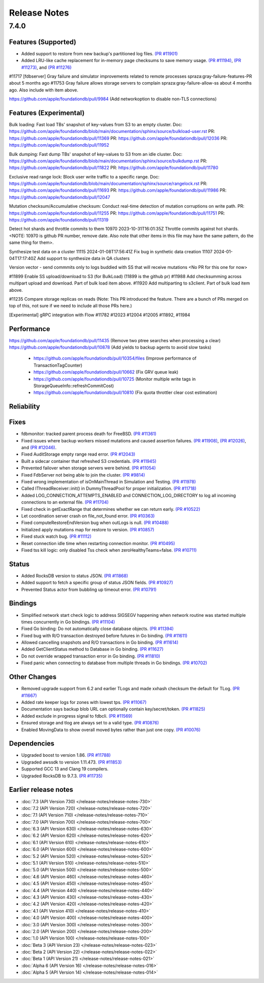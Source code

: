 #############
Release Notes
#############

7.4.0
=====

Features (Supported)
-----------------------

* Added support to restore from new backup's partitioned log files. `(PR #11901) <https://github.com/apple/foundationdb/pull/11901>`_
* Added LRU-like cache replacement for in-memory page checksums to save memory usage. `(PR #11194) <https://github.com/apple/foundationdb/pull/11194>`_, `(PR #11273) <https://github.com/apple/foundationdb/pull/11273>`_, and `(PR #11276) <https://github.com/apple/foundationdb/pull/11276>`_

#11717 [fdbserver] Gray failure and simulator improvements related to remote processes spraza:gray-failure-features-PR about 5 months ago
#11753 Gray failure allows storage servers to complain spraza:gray-failure-allow-ss about 4 months ago. Also include with item above.

https://github.com/apple/foundationdb/pull/9984 (Add networkoption to disable non-TLS connections)

Features (Experimental)
-----------------------

Bulk loading: Fast load TBs' snapshot of key-values from S3 to an empty cluster.
Doc: https://github.com/apple/foundationdb/blob/main/documentation/sphinx/source/bulkload-user.rst
PR: https://github.com/apple/foundationdb/pull/11369
PR: https://github.com/apple/foundationdb/pull/12036
PR: https://github.com/apple/foundationdb/pull/11952

Bulk dumping: Fast dump TBs' snapshot of key-values to S3 from an idle cluster.
Doc: https://github.com/apple/foundationdb/blob/main/documentation/sphinx/source/bulkdump.rst
PR: https://github.com/apple/foundationdb/pull/11822
PR: https://github.com/apple/foundationdb/pull/11780

Exclusive read range lock: Block user write traffic to a specific range.
Doc: https://github.com/apple/foundationdb/blob/main/documentation/sphinx/source/rangelock.rst
PR: https://github.com/apple/foundationdb/pull/11693
PR: https://github.com/apple/foundationdb/pull/11986
PR: https://github.com/apple/foundationdb/pull/12047

Mutation checksum/Accumulative checksum: Conduct real-time detection of mutation corruptions on write path.
PR: https://github.com/apple/foundationdb/pull/11255
PR: https://github.com/apple/foundationdb/pull/11751
PR: https://github.com/apple/foundationdb/pull/11319

Detect hot shards and throttle commits to them
10970 2023-10-31T16:01:35Z Throttle commits against hot shards. <NOTE: 10970 is github PR number, remove date. Also note that other items in this file may have the same pattern, do the same thing for them>.

Synthesize test data on a cluster
11115 2024-01-08T17:56:41Z Fix bug in synthetic data creation
11107 2024-01-04T17:17:40Z Add support to synthesize data in QA clusters


Version vector - send commmits only to logs buddied with SS that will receive mutations <No PR for this one for now>

#11899 Enable SS upload/download to S3 (for BulkLoad) (11899 is the github pr)
#11988 Add checksumming across multipart upload and download. Part of bulk load item above.
#11920 Add multiparting to s3client. Part of bulk load item above.

#11235 Compare storage replicas on reads (Note: This PR introduced the feature. There are a bunch of PRs merged on top of this, not sure if we need to include all those PRs here.)

[Experimental] gRPC integration with Flow #11782 #12023 #12004 #12005 #11892, #11984

Performance
-----------

https://github.com/apple/foundationdb/pull/11435 (Remove two ptree searches when processing a clear)
https://github.com/apple/foundationdb/pull/10878 (Add yields to backup agents to avoid slow tasks)
    * https://github.com/apple/foundationdb/pull/10354/files (Improve performance of TransactionTagCounter)
    * https://github.com/apple/foundationdb/pull/10662 (Fix GRV queue leak)
    * https://github.com/apple/foundationdb/pull/10725 (Monitor multiple write tags in StorageQueueInfo::refreshCommitCost)
    * https://github.com/apple/foundationdb/pull/10810 (Fix quota throttler clear cost estimation)


Reliability
-----------

Fixes
-----
* fdbmonitor: tracked parent process death for FreeBSD. `(PR #11361) <https://github.com/apple/foundationdb/pull/11361>`_
* Fixed issues where backup workers missed mutations and caused assertion failures. `(PR #11908) <https://github.com/apple/foundationdb/pull/11908>`_, `(PR #12026) <https://github.com/apple/foundationdb/pull/12026>`_, and `(PR #12046) <https://github.com/apple/foundationdb/pull/12046>`_.
* Fixed AuditStorage empty range read error. `(PR #12043) <https://github.com/apple/foundationdb/pull/12043>`_
* Built a sidecar container that refreshed S3 credentials. `(PR #11945) <https://github.com/apple/foundationdb/pull/11945>`_
* Prevented failover when storage servers were behind. `(PR #11054) <https://github.com/apple/foundationdb/pull/11054>`_
* Fixed FdbServer not being able to join the cluster. `(PR #9814) <https://github.com/apple/foundationdb/pull/9814>`_
* Fixed wrong implementation of isOnMainThread in Simulation and Testing. `(PR #11978) <https://github.com/apple/foundationdb/pull/11978>`_
* Called IThreadReceiver::init() in DummyThreadPool for proper initialization. `(PR #11718) <https://github.com/apple/foundationdb/pull/11718>`_
* Added LOG_CONNECTION_ATTEMPTS_ENABLED and CONNECTION_LOG_DIRECTORY to log all incoming connections to an external file. `(PR #11704) <https://github.com/apple/foundationdb/pull/11704>`_
* Fixed check in getExactRange that determines whether we can return early. `(PR #10522) <https://github.com/apple/foundationdb/pull/10522>`_
* Let coordination server crash on file_not_found error. `(PR #10363) <https://github.com/apple/foundationdb/pull/10363>`_
* Fixed computeRestoreEndVersion bug when outLogs is null. `(PR #10488) <https://github.com/apple/foundationdb/pull/10488>`_
* Initialized apply mutations map for restore to version. `(PR #10857) <https://github.com/apple/foundationdb/pull/10857>`_
* Fixed stuck watch bug. `(PR #11112) <https://github.com/apple/foundationdb/pull/11112>`_
* Reset connection idle time when restarting connection monitor. `(PR #10495) <https://github.com/apple/foundationdb/pull/10495>`_
* Fixed tss kill logic: only disabled Tss check when zeroHealthyTeams=false. `(PR #10711) <https://github.com/apple/foundationdb/pull/10711>`_

Status
------
* Added RocksDB version to status JSON. `(PR #11868) <https://github.com/apple/foundationdb/pull/11868>`_
* Added support to fetch a specific group of status JSON fields. `(PR #10927) <https://github.com/apple/foundationdb/pull/10927>`_
* Prevented Status actor from bubbling up timeout error. `(PR #10791) <https://github.com/apple/foundationdb/pull/10791>`_

Bindings
--------
* Simplified network start check logic to address SIGSEGV happening when network routine was started multiple times concurrently in Go bindings. `(PR #11104) <https://github.com/apple/foundationdb/pull/11104>`_
* Fixed Go binding: Do not automatically close database objects. `(PR #11394) <https://github.com/apple/foundationdb/pull/11394>`_
* Fixed bug with R/O transaction destroyed before futures in Go binding. `(PR #11611) <https://github.com/apple/foundationdb/pull/11611>`_
* Allowed cancelling snapshots and R/O transactions in Go binding. `(PR #11614) <https://github.com/apple/foundationdb/pull/11614>`_
* Added GetClientStatus method to Database in Go binding. `(PR #11627) <https://github.com/apple/foundationdb/pull/11627>`_
* Do not override wrapped transaction error in Go binding. `(PR #11810) <https://github.com/apple/foundationdb/pull/11810>`_
* Fixed panic when connecting to database from multiple threads in Go bindings. `(PR #10702) <https://github.com/apple/foundationdb/pull/10702>`_

Other Changes
-------------
* Removed upgrade support from 6.2 and earlier TLogs and made xxhash checksum the default for TLog. `(PR #11667) <https://github.com/apple/foundationdb/pull/11667>`_
* Added rate keeper logs for zones with lowest tps. `(PR #11067) <https://github.com/apple/foundationdb/pull/11067>`_
* Documentation says backup blob URL can optionally contain key/secret/token. `(PR #11825) <https://github.com/apple/foundationdb/pull/11825>`_
* Added exclude in progress signal to fdbcli. `(PR #11569) <https://github.com/apple/foundationdb/pull/11569>`_
* Ensured storage and tlog are always set to a valid type. `(PR #10876) <https://github.com/apple/foundationdb/pull/10876>`_
* Enabled MovingData to show overall moved bytes rather than just one copy. `(PR #10076) <https://github.com/apple/foundationdb/pull/10076>`_

Dependencies
------------
* Upgraded boost to version 1.86. `(PR #11788) <https://github.com/apple/foundationdb/pull/11788>`_
* Upgraded awssdk to version 1.11.473. `(PR #11853) <https://github.com/apple/foundationdb/pull/11853>`_
* Supported GCC 13 and Clang 19 compilers.
* Upgraded RocksDB to 9.7.3. `(PR #11735) <https://github.com/apple/foundationdb/pull/11735>`_


Earlier release notes
---------------------
* :doc:`7.3 (API Version 730) </release-notes/release-notes-730>`
* :doc:`7.2 (API Version 720) </release-notes/release-notes-720>`
* :doc:`7.1 (API Version 710) </release-notes/release-notes-710>`
* :doc:`7.0 (API Version 700) </release-notes/release-notes-700>`
* :doc:`6.3 (API Version 630) </release-notes/release-notes-630>`
* :doc:`6.2 (API Version 620) </release-notes/release-notes-620>`
* :doc:`6.1 (API Version 610) </release-notes/release-notes-610>`
* :doc:`6.0 (API Version 600) </release-notes/release-notes-600>`
* :doc:`5.2 (API Version 520) </release-notes/release-notes-520>`
* :doc:`5.1 (API Version 510) </release-notes/release-notes-510>`
* :doc:`5.0 (API Version 500) </release-notes/release-notes-500>`
* :doc:`4.6 (API Version 460) </release-notes/release-notes-460>`
* :doc:`4.5 (API Version 450) </release-notes/release-notes-450>`
* :doc:`4.4 (API Version 440) </release-notes/release-notes-440>`
* :doc:`4.3 (API Version 430) </release-notes/release-notes-430>`
* :doc:`4.2 (API Version 420) </release-notes/release-notes-420>`
* :doc:`4.1 (API Version 410) </release-notes/release-notes-410>`
* :doc:`4.0 (API Version 400) </release-notes/release-notes-400>`
* :doc:`3.0 (API Version 300) </release-notes/release-notes-300>`
* :doc:`2.0 (API Version 200) </release-notes/release-notes-200>`
* :doc:`1.0 (API Version 100) </release-notes/release-notes-100>`
* :doc:`Beta 3 (API Version 23) </release-notes/release-notes-023>`
* :doc:`Beta 2 (API Version 22) </release-notes/release-notes-022>`
* :doc:`Beta 1 (API Version 21) </release-notes/release-notes-021>`
* :doc:`Alpha 6 (API Version 16) </release-notes/release-notes-016>`
* :doc:`Alpha 5 (API Version 14) </release-notes/release-notes-014>`
